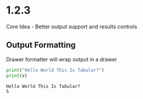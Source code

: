 * 1.2.3
	Core Idea - Better output support and results controls

** Output Formatting

	Drawer formatter will wrap output in a drawer

   #+BEGIN_SRC python :results drawer verbatim :var x=5
     print("Hello World This Is Tabular?")
     print(x)
   #+END_SRC

   #+RESULTS:
   :RESULTS:
   : Hello World This Is Tabular?
   : 5
   :END:
